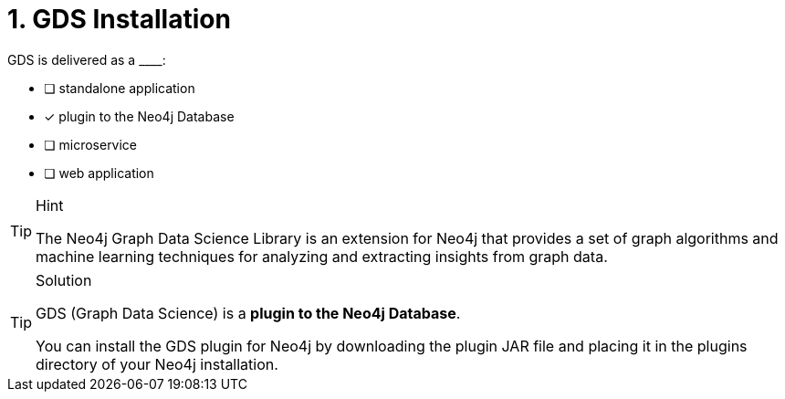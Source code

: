 [.question]
= 1. GDS Installation

GDS is delivered as a +____+:

* [ ] standalone application
* [x] plugin to the Neo4j Database
* [ ] microservice
* [ ] web application

[TIP,role=hint]
.Hint
====
The Neo4j Graph Data Science Library is an extension for Neo4j that provides a set of graph algorithms and machine learning techniques for analyzing and extracting insights from graph data.
====

[TIP,role=solution]
.Solution
====
GDS (Graph Data Science) is a **plugin to the Neo4j Database**.

You can install the GDS plugin for Neo4j by downloading the plugin JAR file and placing it in the plugins directory of your Neo4j installation.
====
